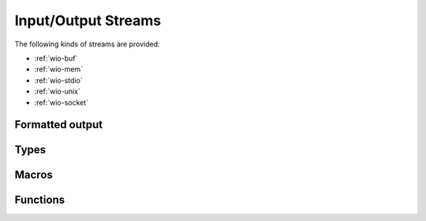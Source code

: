 
.. _wio:

Input/Output Streams
====================

The following kinds of streams are provided:

- :ref:`wio-buf`
- :ref:`wio-mem`
- :ref:`wio-stdio`
- :ref:`wio-unix`
- :ref:`wio-socket`


.. _formatted-output:

Formatted output
----------------


Types
-----

.. c:type:: w_io_result_t

   Represents the result of an input/output operation, which is one of:

   - A successful operation, optionally indicating the amount of data
     involved.

   - An indication that the end-of-file marker has been reached — typically
     used when reading data from a stream.

   - An error, which signals the failure of the operation.

.. c:type:: w_io_t

   Represents an input/output stream.


Macros
------

.. c:macro:: W_IO_RESULT(bytes)

   Makes a :type:`w_io_result_t` value which indicates a successful operation
   which handled the given amount of `bytes`.

.. c:macro:: W_IO_RESULT_ERROR(error)

   Makes a :type:`w_io_result_t` value which indicates a failure due to given
   `error`.

.. c:macro:: W_IO_RESULT_EOF

   Makes a :type:`w_io_result_t` value which indicates a successful operation
   that reached the end-of-file marker.

.. c:macro:: W_IO_RESULT_SUCCESS

   Makes a :type:`w_io_result_t` value which indicates a successful operation.


.. _wio-functions:

Functions
---------

.. c:function:: void w_io_init (w_io_t *stream)

   Initializes a base input/output `stream`.

.. c:function:: w_io_result_t w_io_close (w_io_t *stream)

   Closes an input/output `stream`.

.. c:function:: w_io_result_t w_io_read (w_io_t *stream, void *buffer, size_t count)

   Reads up to `count` bytes from the an input `stream`, placing the data in
   in memory starting at `buffer`.

   Passing a `count` of zero always succeeds and has no side effects.

   If reading succeeds, the amount of bytes read may be smaller than the
   requested `count`. The reason may be that the end-of-file marker has been
   reached (and it will be notified at the next attempt of reading data), or
   because no more data is available for reading at the moment.

.. c:function:: w_io_result_t w_io_write (w_io_t *stream, const void *buffer, size_t count)

   Writes up to `count` bytes from the data in memory starting at `buffer` to
   an output `stream`.

   Passing a `count` of zero always succeeds and has no side effects.

.. c:function:: int w_io_getchar (w_io_t *stream)

   Reads the next character from a input `stream`.

   If the enf-of-file marker is reached, :data:`W_IO_EOF` is returned.
   On errors, negative values are returned.

.. c:function:: w_io_result_t w_io_putchar (w_io_t *stream, int character)

   Writes a `character` to an output `stream`.

.. c:function:: void w_io_putback (w_io_t *stream, int character)

   Pushes a `character` back into an input `stream`, making it available
   during the next read operation.

   .. warning:: Pushing more than one character is not supported, and only
      the last pushed one will be saved.

.. c:function:: w_io_result_t w_io_flush (w_io_stream *stream)

   For an output `stream`, forces writing buffered data to the stream.

   For in input `stream`, discards data that may have been fetched from the
   stream but still not consumed by the application.

.. c:function:: int w_io_get_fd (w_io_t *stream)

   Obtains the underlying file descriptor used by a `stream`.

   .. warning:: Not all types of input/output streams have an associated file
      descriptor, and a negative value will be returned for those.

